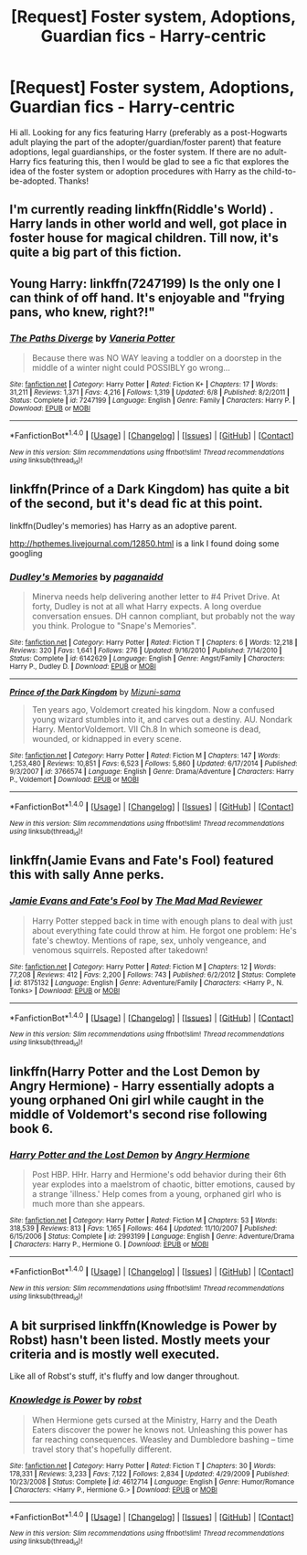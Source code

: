 #+TITLE: [Request] Foster system, Adoptions, Guardian fics - Harry-centric

* [Request] Foster system, Adoptions, Guardian fics - Harry-centric
:PROPERTIES:
:Author: kjpotter
:Score: 7
:DateUnix: 1472609219.0
:DateShort: 2016-Aug-31
:FlairText: Request
:END:
Hi all. Looking for any fics featuring Harry (preferably as a post-Hogwarts adult playing the part of the adopter/guardian/foster parent) that feature adoptions, legal guardianships, or the foster system. If there are no adult-Harry fics featuring this, then I would be glad to see a fic that explores the idea of the foster system or adoption procedures with Harry as the child-to-be-adopted. Thanks!


** I'm currently reading linkffn(Riddle's World) . Harry lands in other world and well, got place in foster house for magical children. Till now, it's quite a big part of this fiction.
:PROPERTIES:
:Author: etudehouse
:Score: 2
:DateUnix: 1472633183.0
:DateShort: 2016-Aug-31
:END:


** Young Harry: linkffn(7247199) Is the only one I can think of off hand. It's enjoyable and "frying pans, who knew, right?!"
:PROPERTIES:
:Author: wwbillyww
:Score: 2
:DateUnix: 1472678241.0
:DateShort: 2016-Sep-01
:END:

*** [[http://www.fanfiction.net/s/7247199/1/][*/The Paths Diverge/*]] by [[https://www.fanfiction.net/u/501267/Vaneria-Potter][/Vaneria Potter/]]

#+begin_quote
  Because there was NO WAY leaving a toddler on a doorstep in the middle of a winter night could POSSIBLY go wrong...
#+end_quote

^{/Site/: [[http://www.fanfiction.net/][fanfiction.net]] *|* /Category/: Harry Potter *|* /Rated/: Fiction K+ *|* /Chapters/: 17 *|* /Words/: 31,211 *|* /Reviews/: 1,371 *|* /Favs/: 4,216 *|* /Follows/: 1,319 *|* /Updated/: 6/8 *|* /Published/: 8/2/2011 *|* /Status/: Complete *|* /id/: 7247199 *|* /Language/: English *|* /Genre/: Family *|* /Characters/: Harry P. *|* /Download/: [[http://www.ff2ebook.com/old/ffn-bot/index.php?id=7247199&source=ff&filetype=epub][EPUB]] or [[http://www.ff2ebook.com/old/ffn-bot/index.php?id=7247199&source=ff&filetype=mobi][MOBI]]}

--------------

*FanfictionBot*^{1.4.0} *|* [[[https://github.com/tusing/reddit-ffn-bot/wiki/Usage][Usage]]] | [[[https://github.com/tusing/reddit-ffn-bot/wiki/Changelog][Changelog]]] | [[[https://github.com/tusing/reddit-ffn-bot/issues/][Issues]]] | [[[https://github.com/tusing/reddit-ffn-bot/][GitHub]]] | [[[https://www.reddit.com/message/compose?to=tusing][Contact]]]

^{/New in this version: Slim recommendations using/ ffnbot!slim! /Thread recommendations using/ linksub(thread_id)!}
:PROPERTIES:
:Author: FanfictionBot
:Score: 1
:DateUnix: 1472678251.0
:DateShort: 2016-Sep-01
:END:


** linkffn(Prince of a Dark Kingdom) has quite a bit of the second, but it's dead fic at this point.

linkffn(Dudley's memories) has Harry as an adoptive parent.

[[http://hpthemes.livejournal.com/12850.html]] is a link I found doing some googling
:PROPERTIES:
:Author: Imborednow
:Score: 1
:DateUnix: 1472631500.0
:DateShort: 2016-Aug-31
:END:

*** [[http://www.fanfiction.net/s/6142629/1/][*/Dudley's Memories/*]] by [[https://www.fanfiction.net/u/1930591/paganaidd][/paganaidd/]]

#+begin_quote
  Minerva needs help delivering another letter to #4 Privet Drive. At forty, Dudley is not at all what Harry expects. A long overdue conversation ensues. DH cannon compliant, but probably not the way you think. Prologue to "Snape's Memories".
#+end_quote

^{/Site/: [[http://www.fanfiction.net/][fanfiction.net]] *|* /Category/: Harry Potter *|* /Rated/: Fiction T *|* /Chapters/: 6 *|* /Words/: 12,218 *|* /Reviews/: 320 *|* /Favs/: 1,641 *|* /Follows/: 276 *|* /Updated/: 9/16/2010 *|* /Published/: 7/14/2010 *|* /Status/: Complete *|* /id/: 6142629 *|* /Language/: English *|* /Genre/: Angst/Family *|* /Characters/: Harry P., Dudley D. *|* /Download/: [[http://www.ff2ebook.com/old/ffn-bot/index.php?id=6142629&source=ff&filetype=epub][EPUB]] or [[http://www.ff2ebook.com/old/ffn-bot/index.php?id=6142629&source=ff&filetype=mobi][MOBI]]}

--------------

[[http://www.fanfiction.net/s/3766574/1/][*/Prince of the Dark Kingdom/*]] by [[https://www.fanfiction.net/u/1355498/Mizuni-sama][/Mizuni-sama/]]

#+begin_quote
  Ten years ago, Voldemort created his kingdom. Now a confused young wizard stumbles into it, and carves out a destiny. AU. Nondark Harry. MentorVoldemort. VII Ch.8 In which someone is dead, wounded, or kidnapped in every scene.
#+end_quote

^{/Site/: [[http://www.fanfiction.net/][fanfiction.net]] *|* /Category/: Harry Potter *|* /Rated/: Fiction M *|* /Chapters/: 147 *|* /Words/: 1,253,480 *|* /Reviews/: 10,851 *|* /Favs/: 6,523 *|* /Follows/: 5,860 *|* /Updated/: 6/17/2014 *|* /Published/: 9/3/2007 *|* /id/: 3766574 *|* /Language/: English *|* /Genre/: Drama/Adventure *|* /Characters/: Harry P., Voldemort *|* /Download/: [[http://www.ff2ebook.com/old/ffn-bot/index.php?id=3766574&source=ff&filetype=epub][EPUB]] or [[http://www.ff2ebook.com/old/ffn-bot/index.php?id=3766574&source=ff&filetype=mobi][MOBI]]}

--------------

*FanfictionBot*^{1.4.0} *|* [[[https://github.com/tusing/reddit-ffn-bot/wiki/Usage][Usage]]] | [[[https://github.com/tusing/reddit-ffn-bot/wiki/Changelog][Changelog]]] | [[[https://github.com/tusing/reddit-ffn-bot/issues/][Issues]]] | [[[https://github.com/tusing/reddit-ffn-bot/][GitHub]]] | [[[https://www.reddit.com/message/compose?to=tusing][Contact]]]

^{/New in this version: Slim recommendations using/ ffnbot!slim! /Thread recommendations using/ linksub(thread_id)!}
:PROPERTIES:
:Author: FanfictionBot
:Score: 1
:DateUnix: 1472631525.0
:DateShort: 2016-Aug-31
:END:


** linkffn(Jamie Evans and Fate's Fool) featured this with sally Anne perks.
:PROPERTIES:
:Score: 1
:DateUnix: 1472652758.0
:DateShort: 2016-Aug-31
:END:

*** [[http://www.fanfiction.net/s/8175132/1/][*/Jamie Evans and Fate's Fool/*]] by [[https://www.fanfiction.net/u/699762/The-Mad-Mad-Reviewer][/The Mad Mad Reviewer/]]

#+begin_quote
  Harry Potter stepped back in time with enough plans to deal with just about everything fate could throw at him. He forgot one problem: He's fate's chewtoy. Mentions of rape, sex, unholy vengeance, and venomous squirrels. Reposted after takedown!
#+end_quote

^{/Site/: [[http://www.fanfiction.net/][fanfiction.net]] *|* /Category/: Harry Potter *|* /Rated/: Fiction M *|* /Chapters/: 12 *|* /Words/: 77,208 *|* /Reviews/: 412 *|* /Favs/: 2,200 *|* /Follows/: 743 *|* /Published/: 6/2/2012 *|* /Status/: Complete *|* /id/: 8175132 *|* /Language/: English *|* /Genre/: Adventure/Family *|* /Characters/: <Harry P., N. Tonks> *|* /Download/: [[http://www.ff2ebook.com/old/ffn-bot/index.php?id=8175132&source=ff&filetype=epub][EPUB]] or [[http://www.ff2ebook.com/old/ffn-bot/index.php?id=8175132&source=ff&filetype=mobi][MOBI]]}

--------------

*FanfictionBot*^{1.4.0} *|* [[[https://github.com/tusing/reddit-ffn-bot/wiki/Usage][Usage]]] | [[[https://github.com/tusing/reddit-ffn-bot/wiki/Changelog][Changelog]]] | [[[https://github.com/tusing/reddit-ffn-bot/issues/][Issues]]] | [[[https://github.com/tusing/reddit-ffn-bot/][GitHub]]] | [[[https://www.reddit.com/message/compose?to=tusing][Contact]]]

^{/New in this version: Slim recommendations using/ ffnbot!slim! /Thread recommendations using/ linksub(thread_id)!}
:PROPERTIES:
:Author: FanfictionBot
:Score: 1
:DateUnix: 1472652777.0
:DateShort: 2016-Aug-31
:END:


** linkffn(Harry Potter and the Lost Demon by Angry Hermione) - Harry essentially adopts a young orphaned Oni girl while caught in the middle of Voldemort's second rise following book 6.
:PROPERTIES:
:Author: wordhammer
:Score: 1
:DateUnix: 1472681900.0
:DateShort: 2016-Sep-01
:END:

*** [[http://www.fanfiction.net/s/2993199/1/][*/Harry Potter and the Lost Demon/*]] by [[https://www.fanfiction.net/u/1025347/Angry-Hermione][/Angry Hermione/]]

#+begin_quote
  Post HBP. HHr. Harry and Hermione's odd behavior during their 6th year explodes into a maelstrom of chaotic, bitter emotions, caused by a strange 'illness.' Help comes from a young, orphaned girl who is much more than she appears.
#+end_quote

^{/Site/: [[http://www.fanfiction.net/][fanfiction.net]] *|* /Category/: Harry Potter *|* /Rated/: Fiction M *|* /Chapters/: 53 *|* /Words/: 318,539 *|* /Reviews/: 813 *|* /Favs/: 1,165 *|* /Follows/: 464 *|* /Updated/: 11/10/2007 *|* /Published/: 6/15/2006 *|* /Status/: Complete *|* /id/: 2993199 *|* /Language/: English *|* /Genre/: Adventure/Drama *|* /Characters/: Harry P., Hermione G. *|* /Download/: [[http://www.ff2ebook.com/old/ffn-bot/index.php?id=2993199&source=ff&filetype=epub][EPUB]] or [[http://www.ff2ebook.com/old/ffn-bot/index.php?id=2993199&source=ff&filetype=mobi][MOBI]]}

--------------

*FanfictionBot*^{1.4.0} *|* [[[https://github.com/tusing/reddit-ffn-bot/wiki/Usage][Usage]]] | [[[https://github.com/tusing/reddit-ffn-bot/wiki/Changelog][Changelog]]] | [[[https://github.com/tusing/reddit-ffn-bot/issues/][Issues]]] | [[[https://github.com/tusing/reddit-ffn-bot/][GitHub]]] | [[[https://www.reddit.com/message/compose?to=tusing][Contact]]]

^{/New in this version: Slim recommendations using/ ffnbot!slim! /Thread recommendations using/ linksub(thread_id)!}
:PROPERTIES:
:Author: FanfictionBot
:Score: 1
:DateUnix: 1472681921.0
:DateShort: 2016-Sep-01
:END:


** A bit surprised linkffn(Knowledge is Power by Robst) hasn't been listed. Mostly meets your criteria and is mostly well executed.

Like all of Robst's stuff, it's fluffy and low danger throughout.
:PROPERTIES:
:Author: xljj42
:Score: 1
:DateUnix: 1472697357.0
:DateShort: 2016-Sep-01
:END:

*** [[http://www.fanfiction.net/s/4612714/1/][*/Knowledge is Power/*]] by [[https://www.fanfiction.net/u/1451358/robst][/robst/]]

#+begin_quote
  When Hermione gets cursed at the Ministry, Harry and the Death Eaters discover the power he knows not. Unleashing this power has far reaching consequences. Weasley and Dumbledore bashing -- time travel story that's hopefully different.
#+end_quote

^{/Site/: [[http://www.fanfiction.net/][fanfiction.net]] *|* /Category/: Harry Potter *|* /Rated/: Fiction T *|* /Chapters/: 30 *|* /Words/: 178,331 *|* /Reviews/: 3,233 *|* /Favs/: 7,122 *|* /Follows/: 2,834 *|* /Updated/: 4/29/2009 *|* /Published/: 10/23/2008 *|* /Status/: Complete *|* /id/: 4612714 *|* /Language/: English *|* /Genre/: Humor/Romance *|* /Characters/: <Harry P., Hermione G.> *|* /Download/: [[http://www.ff2ebook.com/old/ffn-bot/index.php?id=4612714&source=ff&filetype=epub][EPUB]] or [[http://www.ff2ebook.com/old/ffn-bot/index.php?id=4612714&source=ff&filetype=mobi][MOBI]]}

--------------

*FanfictionBot*^{1.4.0} *|* [[[https://github.com/tusing/reddit-ffn-bot/wiki/Usage][Usage]]] | [[[https://github.com/tusing/reddit-ffn-bot/wiki/Changelog][Changelog]]] | [[[https://github.com/tusing/reddit-ffn-bot/issues/][Issues]]] | [[[https://github.com/tusing/reddit-ffn-bot/][GitHub]]] | [[[https://www.reddit.com/message/compose?to=tusing][Contact]]]

^{/New in this version: Slim recommendations using/ ffnbot!slim! /Thread recommendations using/ linksub(thread_id)!}
:PROPERTIES:
:Author: FanfictionBot
:Score: 1
:DateUnix: 1472697422.0
:DateShort: 2016-Sep-01
:END:
